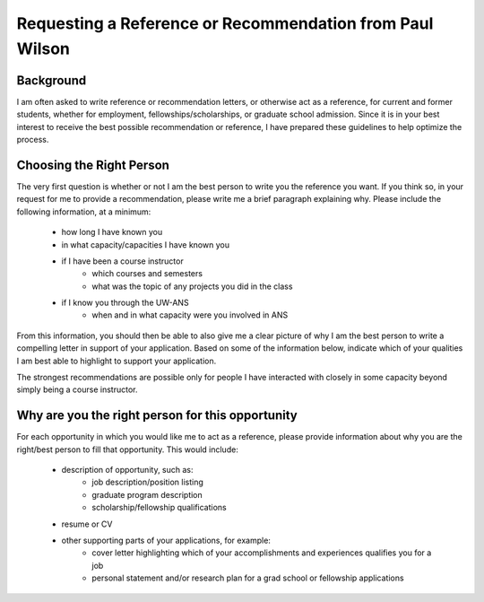 .. title Getting a reference

Requesting a Reference or Recommendation from Paul Wilson
=========================================================


Background
----------

I am often asked to write reference or recommendation letters, or
otherwise act as a reference, for current and former students, whether
for employment, fellowships/scholarships, or graduate school
admission.  Since it is in your best interest to receive the best
possible recommendation or reference, I have prepared these guidelines
to help optimize the process.

Choosing the Right Person
-------------------------

The very first question is whether or not I am the best person to
write you the reference you want.  If you think so, in your request
for me to provide a recommendation, please write me a brief paragraph
explaining why.  Please include the following information, at a
minimum:

 * how long I have known you
 * in what capacity/capacities I have known you
 * if I have been a course instructor
     *   which courses and semesters
     *   what was the topic of any projects you did in the class
 * if I know you through the UW-ANS
     *   when and in what capacity were you involved in ANS

From this information, you should then be able to also give me a clear
picture of why I am the best person to write a compelling letter in
support of your application.  Based on some of the information below,
indicate which of your qualities I am best able to highlight to
support your application.

The strongest recommendations are possible only for people I have
interacted with closely in some capacity beyond simply being a course
instructor.

Why are you the right person for this opportunity
-------------------------------------------------

For each opportunity in which you would like me to act as a reference,
please provide information about why you are the right/best person to
fill that opportunity.  This would include:

 * description of opportunity, such as:
     * job description/position listing
     * graduate program description
     * scholarship/fellowship qualifications
 * resume or CV
 * other supporting parts of your applications, for example:
     * cover letter highlighting which of your accomplishments and
       experiences qualifies you for a job
     * personal statement and/or research plan for a grad school or
       fellowship applications
